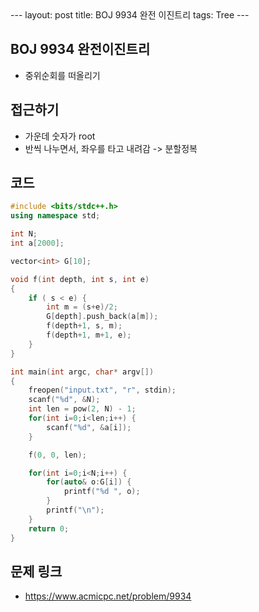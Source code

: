 #+HTML: ---
#+HTML: layout: post
#+HTML: title: BOJ 9934 완전 이진트리
#+HTML: tags: Tree
#+HTML: ---
#+OPTIONS: ^:nil

** BOJ 9934 완전이진트리
- 중위순회를 떠올리기
** 접근하기
- 가운데 숫자가 root
- 반씩 나누면서, 좌우를 타고 내려감 -> 분할정복
** 코드
#+BEGIN_SRC cpp
#include <bits/stdc++.h>
using namespace std;

int N;
int a[2000];

vector<int> G[10];

void f(int depth, int s, int e)
{
    if ( s < e) {
        int m = (s+e)/2;
        G[depth].push_back(a[m]);
        f(depth+1, s, m);
        f(depth+1, m+1, e);
    }
}

int main(int argc, char* argv[])
{
    freopen("input.txt", "r", stdin);
    scanf("%d", &N);
    int len = pow(2, N) - 1;
    for(int i=0;i<len;i++) {
        scanf("%d", &a[i]);
    }

    f(0, 0, len);

    for(int i=0;i<N;i++) {
        for(auto& o:G[i]) {
            printf("%d ", o);
        }
        printf("\n");
    }
    return 0;
}
#+END_SRC

** 문제 링크
- https://www.acmicpc.net/problem/9934
